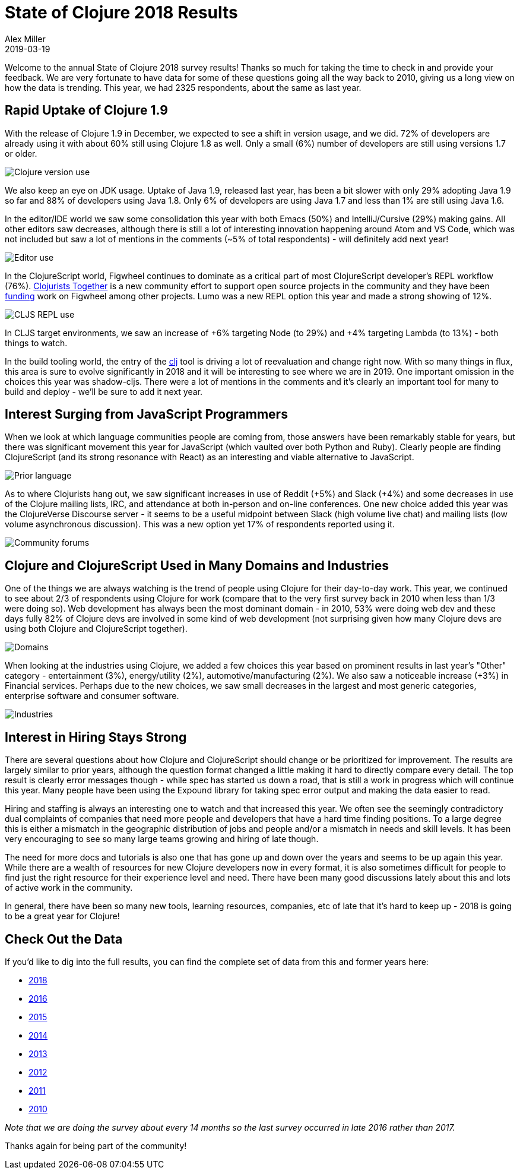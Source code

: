 = State of Clojure 2018 Results
Alex Miller
2019-03-19
:jbake-type: post

ifdef::env-github,env-browser[:outfilesuffix: .adoc]

Welcome to the annual State of Clojure 2018 survey results! Thanks so much for taking the time to check in and provide your feedback. We are very fortunate to have data for some of these questions going all the way back to 2010, giving us a long view on how the data is trending. This year, we had 2325 respondents, about the same as last year.

== Rapid Uptake of Clojure 1.9

With the release of Clojure 1.9 in December, we expected to see a shift in version usage, and we did. 72% of developers are already using it with about 60% still using Clojure 1.8 as well. Only a small (6%) number of developers are still using versions 1.7 or older.

image::/images/content/news/2018-03-19/clojure-use.png[Clojure version use]

We also keep an eye on JDK usage. Uptake of Java 1.9, released last year, has been a bit slower with only 29% adopting Java 1.9 so far and 88% of developers using Java 1.8. Only 6% of developers are using Java 1.7 and less than 1% are still using Java 1.6.

In the editor/IDE world we saw some consolidation this year with both Emacs (50%) and IntelliJ/Cursive (29%) making gains. All other editors saw decreases, although there is still a lot of interesting innovation happening around Atom and VS Code, which was not included but saw a lot of mentions in the comments (~5% of total respondents) - will definitely add next year!

image::/images/content/news/2018-03-19/editor.png[Editor use]

In the ClojureScript world, Figwheel continues to dominate as a critical part of most ClojureScript developer's REPL workflow (76%). https://clojuriststogether.org/[Clojurists Together] is a new community effort to support open source projects in the community and they have been https://clojuriststogether.org/news/february-2018-monthly-update/[funding] work on Figwheel among other projects. Lumo was a new REPL option this year and made a strong showing of 12%.

image::/images/content/news/2018-03-19/repl.png[CLJS REPL use]

In CLJS target environments, we saw an increase of +6% targeting Node (to 29%) and +4% targeting Lambda (to 13%) - both things to watch.

In the build tooling world, the entry of the https://clojure.org/guides/deps_and_cli[clj] tool is driving a lot of reevaluation and change right now. With so many things in flux, this area is sure to evolve significantly in 2018 and it will be interesting to see where we are in 2019. One important omission in the choices this year was shadow-cljs. There were a lot of mentions in the comments and it's clearly an important tool for many to build and deploy - we'll be sure to add it next year.

== Interest Surging from JavaScript Programmers

When we look at which language communities people are coming from, those answers have been remarkably stable for years, but there was significant movement this year for JavaScript (which vaulted over both Python and Ruby). Clearly people are finding ClojureScript (and its strong resonance with React) as an interesting and viable alternative to JavaScript.

image::/images/content/news/2018-03-19/prior-langs.png[Prior language]

As to where Clojurists hang out, we saw significant increases in use of Reddit (+5%) and Slack (+4%) and some decreases in use of the Clojure mailing lists, IRC, and attendance at both in-person and on-line conferences. One new choice added this year was the ClojureVerse Discourse server - it seems to be a useful midpoint between Slack (high volume live chat) and mailing lists (low volume asynchronous discussion). This was a new option yet 17% of respondents reported using it.

image::/images/content/news/2018-03-19/community-forums.png[Community forums]

== Clojure and ClojureScript Used in Many Domains and Industries

One of the things we are always watching is the trend of people using Clojure for their day-to-day work. This year, we continued to see about 2/3 of respondents using Clojure for work (compare that to the very first survey back in 2010 when less than 1/3 were doing so). Web development has always been the most dominant domain - in 2010, 53% were doing web dev and these days fully 82% of Clojure devs are involved in some kind of web development (not surprising given how many Clojure devs are using both Clojure and ClojureScript together).

image::/images/content/news/2018-03-19/domains.png[Domains]

When looking at the industries using Clojure, we added a few choices this year based on prominent results in last year's "Other" category - entertainment (3%), energy/utility (2%), automotive/manufacturing (2%). We also saw a noticeable increase (+3%) in Financial services. Perhaps due to the new choices, we saw small decreases in the largest and most generic categories, enterprise software and consumer software. 

image::/images/content/news/2018-03-19/industries.png[Industries]

== Interest in Hiring Stays Strong

There are several questions about how Clojure and ClojureScript should change or be prioritized for improvement. The results are largely similar to prior years, although the question format changed a little making it hard to directly compare every detail. The top result is clearly error messages though - while spec has started us down a road, that is still a work in progress which will continue this year. Many people have been using the Expound library for taking spec error output and making the data easier to read.

Hiring and staffing is always an interesting one to watch and that increased this year. We often see the seemingly contradictory dual complaints of companies that need more people and developers that have a hard time finding positions. To a large degree this is either a mismatch in the geographic distribution of jobs and people and/or a mismatch in needs and skill levels. It has been very encouraging to see so many large teams growing and hiring of late though.

The need for more docs and tutorials is also one that has gone up and down over the years and seems to be up again this year. While there are a wealth of resources for new Clojure developers now in every format, it is also sometimes difficult for people to find just the right resource for their experience level and need. There have been many good discussions lately about this and lots of active work in the community.

In general, there have been so many new tools, learning resources, companies, etc of late that it's hard to keep up - 2018 is going to be a great year for Clojure!

== Check Out the Data

If you'd like to dig into the full results, you can find the complete set of data from this and former years here:

* https://www.surveymonkey.com/results/SM-9BC5FNJ68/[2018]
* https://www.surveymonkey.com/results/SM-7K6NXJY3/[2016]
* http://blog.cognitect.com/blog/2016/1/28/state-of-clojure-2015-survey-results[2015]
* http://blog.cognitect.com/blog/2014/10/20/results-of-2014-state-of-clojure-and-clojurescript-survey[2014]
* http://cemerick.com/2013/11/18/results-of-the-2013-state-of-clojure-clojurescript-survey/[2013]
* http://cemerick.com/2012/08/06/results-of-the-2012-state-of-clojure-survey/[2012]
* http://cemerick.com/2011/07/11/results-of-the-2011-state-of-clojure-survey/[2011]
* http://cemerick.com/2010/06/07/results-from-the-state-of-clojure-summer-2010-survey/[2010]

_Note that we are doing the survey about every 14 months so the last survey occurred in late 2016 rather than 2017._

Thanks again for being part of the community!
